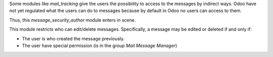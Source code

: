 Some modules like `mail_tracking` give the users the possibility to access to
the messages by indirect ways. Odoo have not yet regulated what the users can
do to messages because by default in Odoo no users can access to them.

Thus, this `message_security_author` module enters in scene.

This module restricts who can edit/delete messages. Specifically, a message
may be edited or deleted if and only if:

- The user is who created the message previously.
- The user have special permission (is in the group `Mail Message Manager`)
